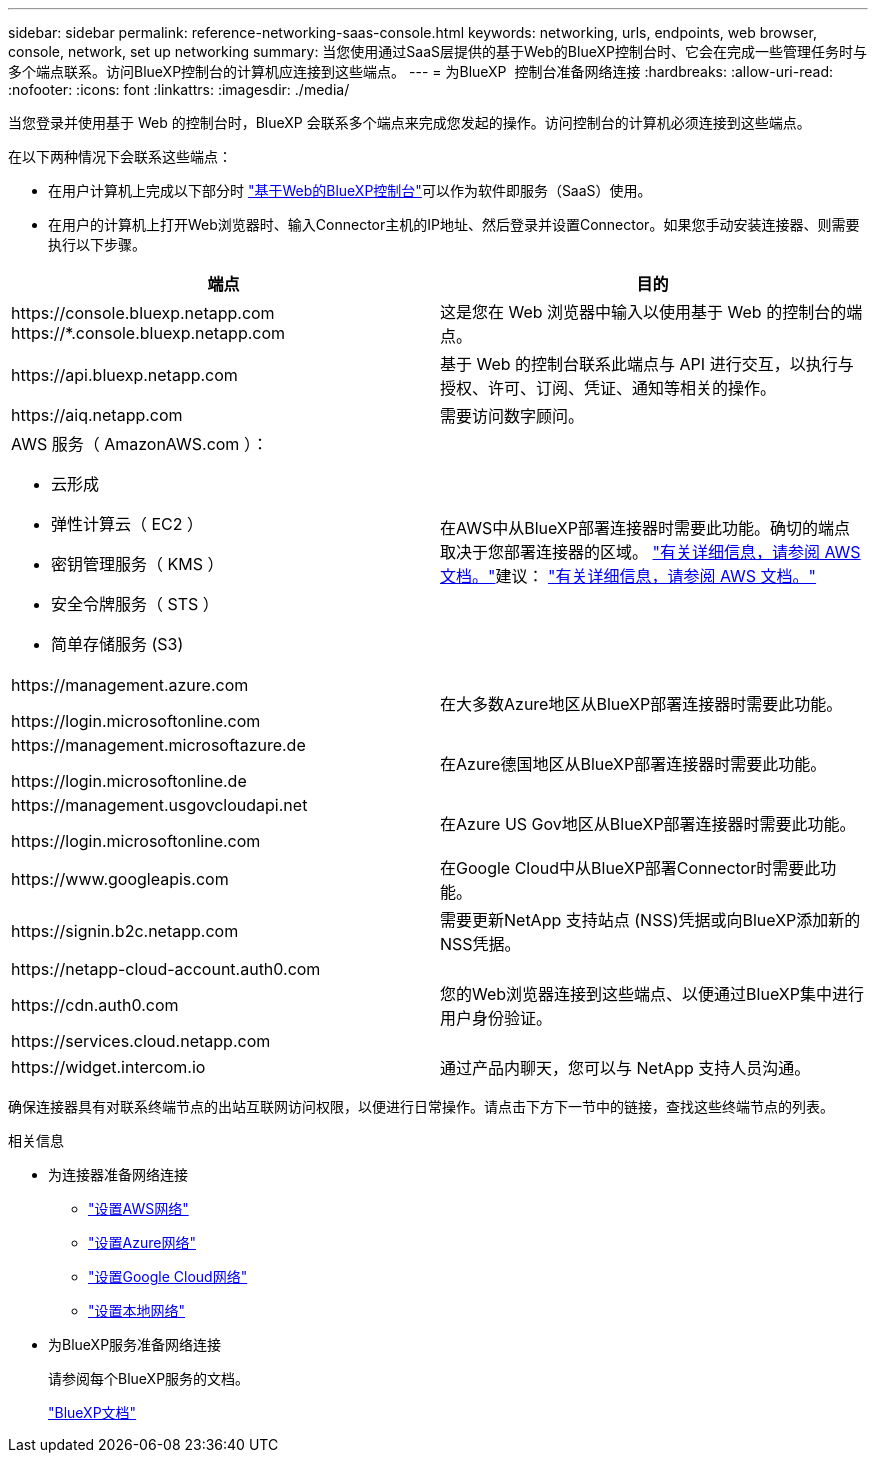 ---
sidebar: sidebar 
permalink: reference-networking-saas-console.html 
keywords: networking, urls, endpoints, web browser, console, network, set up networking 
summary: 当您使用通过SaaS层提供的基于Web的BlueXP控制台时、它会在完成一些管理任务时与多个端点联系。访问BlueXP控制台的计算机应连接到这些端点。 
---
= 为BlueXP  控制台准备网络连接
:hardbreaks:
:allow-uri-read: 
:nofooter: 
:icons: font
:linkattrs: 
:imagesdir: ./media/


[role="lead"]
当您登录并使用基于 Web 的控制台时，BlueXP 会联系多个端点来完成您发起的操作。访问控制台的计算机必须连接到这些端点。

在以下两种情况下会联系这些端点：

* 在用户计算机上完成以下部分时 https://console.bluexp.netapp.com["基于Web的BlueXP控制台"^]可以作为软件即服务（SaaS）使用。
* 在用户的计算机上打开Web浏览器时、输入Connector主机的IP地址、然后登录并设置Connector。如果您手动安装连接器、则需要执行以下步骤。


[cols="2*"]
|===
| 端点 | 目的 


| \https://console.bluexp.netapp.com
\https://*.console.bluexp.netapp.com | 这是您在 Web 浏览器中输入以使用基于 Web 的控制台的端点。 


| \https://api.bluexp.netapp.com | 基于 Web 的控制台联系此端点与 API 进行交互，以执行与授权、许可、订阅、凭证、通知等相关的操作。 


| \https://aiq.netapp.com | 需要访问数字顾问。 


 a| 
AWS 服务（ AmazonAWS.com ）：

* 云形成
* 弹性计算云（ EC2 ）
* 密钥管理服务（ KMS ）
* 安全令牌服务（ STS ）
* 简单存储服务 (S3)

| 在AWS中从BlueXP部署连接器时需要此功能。确切的端点取决于您部署连接器的区域。  https://docs.aws.amazon.com/general/latest/gr/rande.html["有关详细信息，请参阅 AWS 文档。"]建议：  https://docs.aws.amazon.com/general/latest/gr/rande.html["有关详细信息，请参阅 AWS 文档。"] 


| \https://management.azure.com

\https://login.microsoftonline.com | 在大多数Azure地区从BlueXP部署连接器时需要此功能。 


| \https://management.microsoftazure.de

\https://login.microsoftonline.de | 在Azure德国地区从BlueXP部署连接器时需要此功能。 


| \https://management.usgovcloudapi.net

\https://login.microsoftonline.com | 在Azure US Gov地区从BlueXP部署连接器时需要此功能。 


| \https://www.googleapis.com | 在Google Cloud中从BlueXP部署Connector时需要此功能。 


| \https://signin.b2c.netapp.com | 需要更新NetApp 支持站点 (NSS)凭据或向BlueXP添加新的NSS凭据。 


| \https://netapp-cloud-account.auth0.com

\https://cdn.auth0.com

\https://services.cloud.netapp.com | 您的Web浏览器连接到这些端点、以便通过BlueXP集中进行用户身份验证。 


| \https://widget.intercom.io | 通过产品内聊天，您可以与 NetApp 支持人员沟通。 
|===
确保连接器具有对联系终端节点的出站互联网访问权限，以便进行日常操作。请点击下方下一节中的链接，查找这些终端节点的列表。

.相关信息
* 为连接器准备网络连接
+
** link:task-install-connector-aws-bluexp.html#step-1-set-up-networking["设置AWS网络"]
** link:task-install-connector-azure-bluexp.html#step-1-set-up-networking["设置Azure网络"]
** link:task-install-connector-google-bluexp-gcloud.html#step-1-set-up-networking["设置Google Cloud网络"]
** link:task-install-connector-on-prem.html#step-3-set-up-networking["设置本地网络"]


* 为BlueXP服务准备网络连接
+
请参阅每个BlueXP服务的文档。

+
https://docs.netapp.com/us-en/bluexp-family/["BlueXP文档"^]


